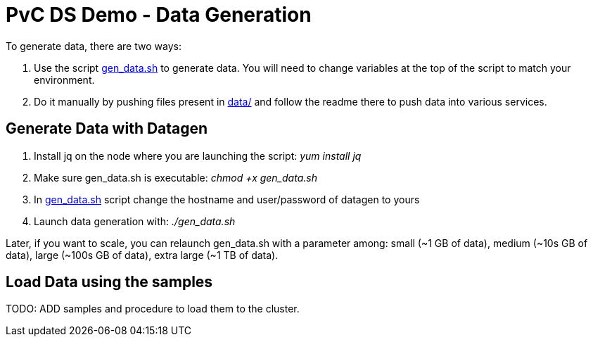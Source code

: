 # PvC DS Demo - Data Generation


To generate data, there are two ways:

1. Use the script link:gen_data.sh[gen_data.sh] to generate data. You will need to change variables at the top of the script to match your environment. 
    
1. Do it manually by pushing files present in link:data/[data/] and follow the readme there to push data into various services.


## Generate Data with Datagen

1. Install jq on the node where you are launching the script: __yum install jq__

1. Make sure gen_data.sh is executable: __chmod +x gen_data.sh __

1. In link:gen_data.sh[gen_data.sh] script change the hostname and user/password of datagen to yours

1. Launch data generation with: __./gen_data.sh__


Later, if you want to scale, you can relaunch gen_data.sh with a parameter among: small (~1 GB of data), medium (~10s GB of data), large (~100s GB of data), extra large (~1 TB of data).



## Load Data using the samples


TODO: ADD samples and procedure to load them to the cluster.